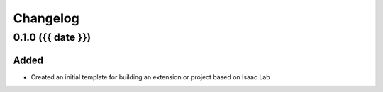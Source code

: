Changelog
---------

0.1.0 ({{ date }})
~~~~~~~~~~~~~~~~~~

Added
^^^^^

* Created an initial template for building an extension or project based on Isaac Lab
